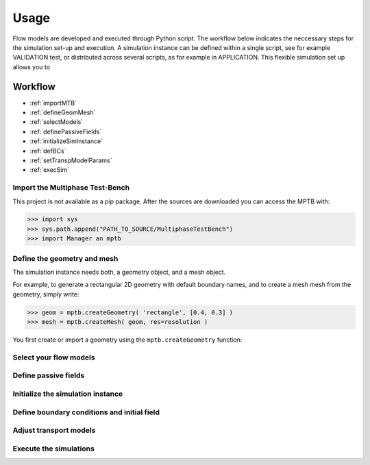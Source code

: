 Usage
=====


Flow models are developed and executed through Python script.
The workflow below indicates the neccessary steps for the simulation set-up and execution.
A simulation instance can be defined within a single script, see for example VALIDATION test,
or distributed across several scripts, as for example in APPLICATION.
This flexible simulation set up allows you to



Workflow
--------

- :ref:`importMTB`
- :ref:`defineGeomMesh`
- :ref:`selectModels`
- :ref:`definePassiveFields`
- :ref:`initializeSimInstance`
- :ref:`defBCs`
- :ref:`setTranspModelParams`
- :ref:`execSim`




.. _importMTB:

Import the Multiphase Test-Bench
^^^^^^^^^^^^^^^^^^^^^^^^^^^^^^^^

This project is not available as a pip package.
After the sources are downloaded you can access the MPTB with:

>>> import sys
>>> sys.path.append("PATH_TO_SOURCE/MultiphaseTestBench")
>>> import Manager an mptb




.. _defineGeomMesh:

Define the geometry and mesh
^^^^^^^^^^^^^^^^^^^^^^^^^^^^

The simulation instance needs both, a geometry object, and a mesh object.


For example, to generate a rectangular 2D geometry with default boundary names,
and to create a mesh mesh from the geometry, simply write:

>>> geom = mptb.createGeometry( 'rectangle', [0.4, 0.3] )
>>> mesh = mptb.createMesh( geom, res=resolution )

You first create or import a geometry using the ``mptb.createGeometry`` function:

    .. autofunction:: Manager.createGeometry




.. _selectModels:

Select your flow models
^^^^^^^^^^^^^^^^^^^^^^^


.. _definePassiveFields:

Define passive fields
^^^^^^^^^^^^^^^^^^^^^


.. _initializeSimInstance:

Initialize the simulation instance
^^^^^^^^^^^^^^^^^^^^^^^^^^^^^^^^^^

.. _defBCs:

Define boundary conditions and initial field
^^^^^^^^^^^^^^^^^^^^^^^^^^^^^^^^^^^^^^^^^^^^

.. _setTranspModelParams:

Adjust transport models
^^^^^^^^^^^^^^^^^^^^^^^

.. _execSim:

Execute the simulations
^^^^^^^^^^^^^^^^^^^^^^^






..
    Creating recipes
    ----------------

    To retrieve a list of random ingredients,
    you can use the ``lumache.get_random_ingredients()`` function:

    .. autofunction:: lumache.get_random_ingredients

    The ``kind`` parameter should be either ``"meat"``, ``"fish"``,
    or ``"veggies"``. Otherwise, :py:func:`lumache.get_random_ingredients`
    will raise an exception.

    .. autoexception:: lumache.InvalidKindError

    For example:

    >>> import lumache
    >>> lumache.get_random_ingredients()
    ['shells', 'gorgonzola', 'parsley']

